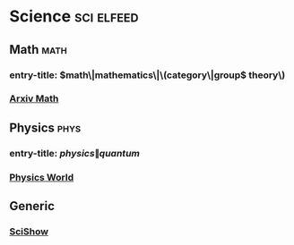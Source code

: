 * Science                                                        :sci:elfeed:
** Math                                                                :math:
*** entry-title: \(math\|mathematics\|\(category\|group\) theory\)
*** [[https://export.arxiv.org/rss/math][Arxiv Math]]
** Physics                                                             :phys:
*** entry-title: \(physics\|quantum\)
*** [[https://physicsworld.com/feed/][Physics World]]
** Generic
*** [[https://www.youtube.com/feeds/videos.xml?channel_id=UCZYTClx2T1of7BRZ86-8fow][SciShow]]
